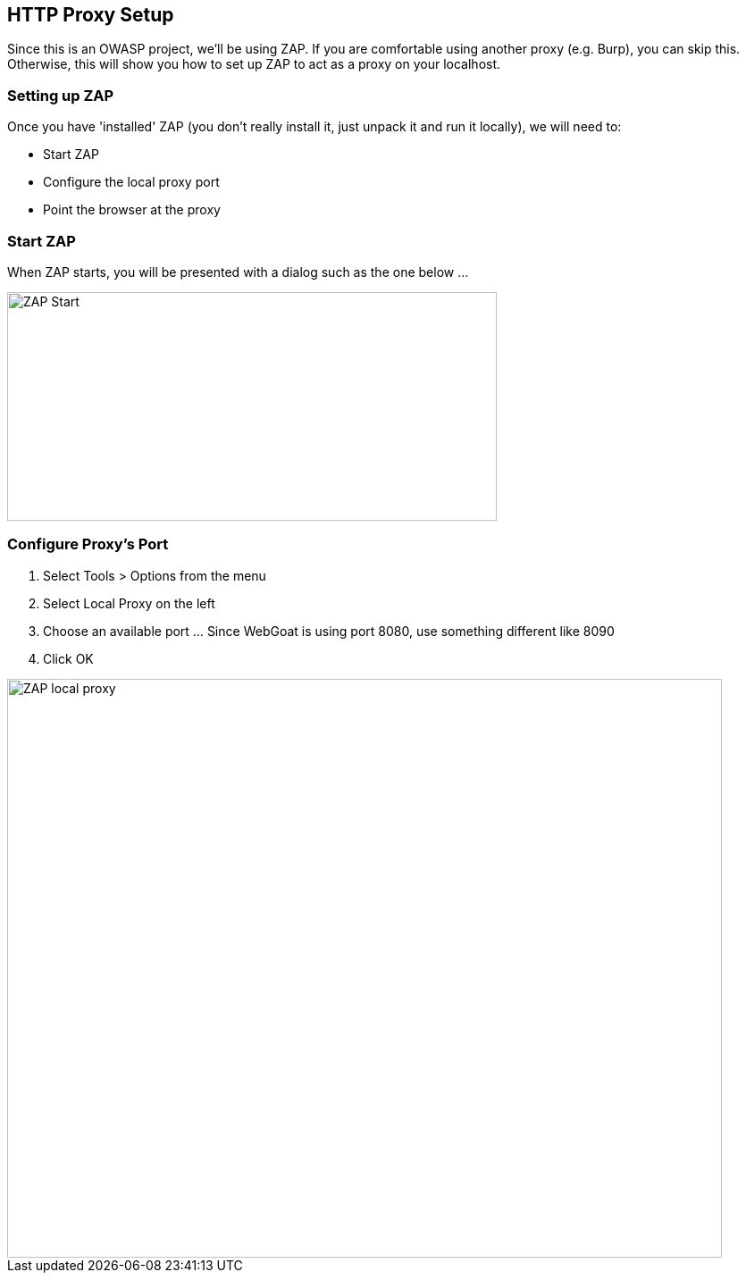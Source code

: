 
== HTTP Proxy Setup

Since this is an OWASP project, we'll be using ZAP. If you are comfortable using another proxy (e.g. Burp), you can skip this. Otherwise,
this will show you how to set up ZAP to act as a proxy on your localhost.

=== Setting up ZAP

Once you have 'installed' ZAP (you don't really install it, just unpack it and run it locally), we will need to:

* Start ZAP
* Configure the local proxy port
* Point the browser at the proxy

=== Start ZAP
When ZAP starts, you will be presented with a dialog such as the one below ...

image::images/zap-start.png[ZAP Start,548,256,style="lesson-image"]

=== Configure Proxy's Port

. Select Tools > Options from the menu
. Select Local Proxy on the left
. Choose an available port ... Since WebGoat is using port 8080, use something different like 8090
. Click OK

image::images/zap-local-proxy.png[ZAP local proxy,800,648,style="lesson-image"]
